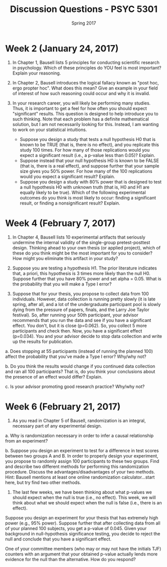#+TITLE: Discussion Questions - PSYC 5301
#+AUTHOR:
#+DATE: Spring 2017 
#+OPTIONS: toc:nil num:nil

* Week 2 (January 24, 2017)
1. In Chapter 1, Bausell lists 5 principles for conducting scientific research in psychology.  Which of these principles do YOU feel is most important?  Explain your reasoning.

2. In Chapter 2, Bausell introduces the logical fallacy known as "post hoc, ergo propter hoc".  What does this mean?  Give an example in your field of interest of how such reasoning could occur and why it is invalid. 

3. In your research career, you will likely be performing many studies.  Thus, it is important to get a feel for how often you should expect "significant" results.  This question is designed to help introduce you to such thinking.  Note that each problem has a definite mathematical solution, but I am not necessarily looking for this.  Instead, I am wanting to work on your statistical intuitions.
  - Suppose you design a study that tests a null hypothesis H0 that is known to be TRUE (that is, there is no effect), and you replicate this study 100 times.  For how many of those replications would you expect a significant result (i.e., a p-value less than 0.05)?  Explain.
  - Suppose instead that your null hypothesis H0 is known to be FALSE (that is, there is a real effect), and suppose further that your sample size gives you 50% power.  For how many of the 100 replications would you expect a significant result?  Explain.
  - Suppose you design a study with 80% power that is designed to test a null hypothesis H0 with unknown truth (that is, H0 and H1 are equally likely to be true).  Which of the following experimental outcomes do you think is most likely to occur: finding a significant result, or finding a nonsignificant result?  Explain.
* Week 4 (February 7, 2017)
1. In Chapter 4, Bausell lists 10 experimental artifacts that seriously undermine the internal validity of the single-group pretest-posttest design.  Thinking ahead to your own thesis (or applied project), which of these do you think might be the most important for you to consider?  How might you eliminate this artifact in your study?

2. Suppose you are testing a hypothesis H1.  The prior literature indicates that, a priori, this hypothesis is 3 times more likely than the null H0.  Suppose further that you have 80% power and set alpha = 0.05.  What is the probability that you will make a Type I error? 

3. Suppose that for your thesis, you propose to collect data from 100 individuals.  However, data collection is running pretty slowly (it is late spring, after all, and a lot of the undergraduate participant pool is slowly dying from the pressure of papers, finals, and the Larry Joe Taylor festival).  So, after running your 50th participant, your advisor recommends that you run the data and see if you have a significant effect.  You don't, but it is close (p=0.062).  So, you collect 5 more participants and check then.  Now, you have a significant effect (p=0.034).  You and your advisor decide to stop data collection and write up the results for publication.

a.  Does stopping at 55 participants (instead of running the planned 100) affect the probability that you've made a Type I error?  Why/why not?

b.  Do you think the results would change if you continued data collection and ran all 100 participants?  That is, do you think your conclusions about the presence of an effect would differ?  Explain.

c.  Is your advisor promoting good research practice?  Why/why not?

* Week 6 (February 21, 2017)
1.  As you read in Chapter 5 of Bausell, randomization is an integral, necessary part of any experimental design.  

a.  Why is randomization necessary in order to infer a causal relationship from an experiment?

b.  Suppose you design an experiment to test for a difference in test scores between two groups A and B.  In order to properly design your experiment, you propose to randomly assign 100 participants to these two groups.  Find and describe two different methods for performing this randomization procedure.  Discuss the advantages/disadvantages of your two methods.  Hint: Bausell mentions at least one online randomization calculator...start here, but try find two other methods.

2.  The last few weeks, we have been thinking about what p-values we should expect when the null is true (i.e., no effect).  This week, we will think about what we should expect when the null is false (i.e., there is an effect).

Suppose you design an experiment for your thesis that has extremely high power (e.g., 95% power).  Suppose further that after collecting data from all of your planned 100 subjects, you get a p-value of 0.045.  Given your background in null-hypothesis significance testing, you decide to reject the null and conclude that you have a significant effect.

One of your committee members (who may or may not have the initials TJF) counters with an argument that your obtained p-value actually lends more evidence for the null than the alternative.  How do you respond?
